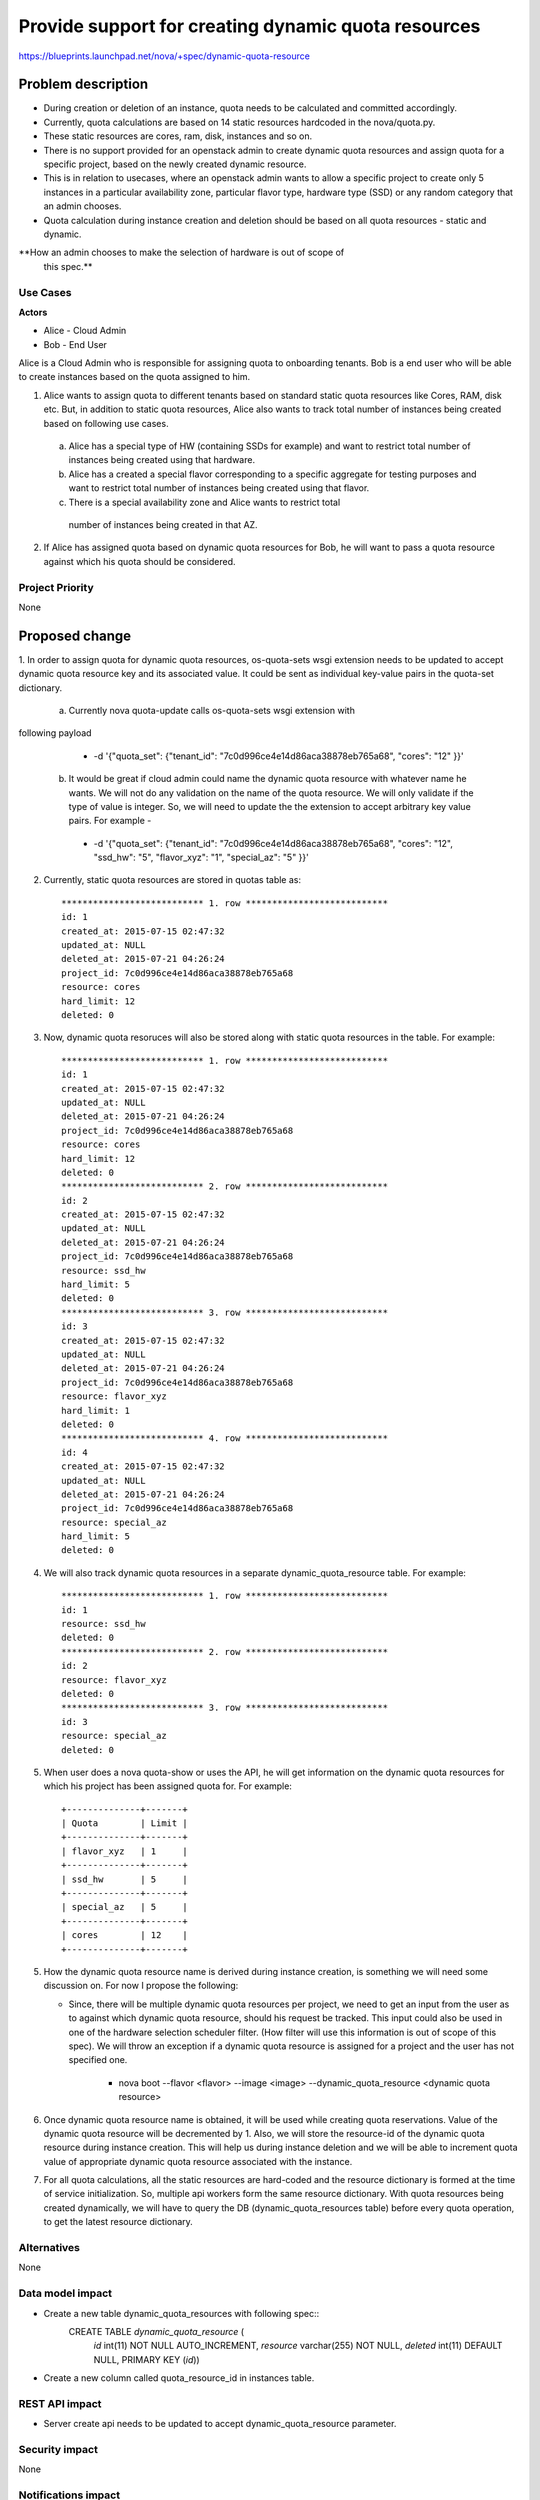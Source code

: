 ..
 This work is licensed under a Creative Commons Attribution 3.0 Unported
 License.

 http://creativecommons.org/licenses/by/3.0/legalcode

====================================================
Provide support for creating dynamic quota resources 
====================================================

https://blueprints.launchpad.net/nova/+spec/dynamic-quota-resource

Problem description
===================

* During creation or deletion of an instance, quota needs to be calculated and
  committed accordingly.
* Currently, quota calculations are based on 14 static resources hardcoded in
  the nova/quota.py.
* These static resources are cores, ram, disk, instances and so on.

* There is no support provided for an openstack admin to create dynamic quota
  resources and assign quota for a specific project, based on the newly created
  dynamic resource.
* This is in relation to usecases, where an openstack admin wants to allow a
  specific project to create only 5 instances in a particular availability zone,
  particular flavor type, hardware type (SSD) or any random category that an
  admin chooses.
* Quota calculation during instance creation and deletion should be based on
  all quota resources - static and dynamic.

**How an admin chooses to make the selection of hardware is out of scope of
  this spec.**

Use Cases
---------

**Actors**

* Alice - Cloud Admin
* Bob - End User

Alice is a Cloud Admin who is responsible for assigning quota to onboarding
tenants.  
Bob is a end user who will be able to create instances based on the quota
assigned to him.

1. Alice wants to assign quota to different tenants based on standard static
   quota resources like Cores, RAM, disk etc. But, in addition to static
   quota resources, Alice also wants to track total number of instances being
   created based on following use cases. 
  
  a. Alice has a special type of HW (containing SSDs for example) and want to
     restrict total number of instances being created using that hardware.
  b. Alice has a created a special flavor corresponding to a specific aggregate
     for testing purposes and want to restrict total number of instances being
     created using that flavor.
  c. There is a special availability zone and Alice wants to restrict total
    number of instances being created in that AZ.

2. If Alice has assigned quota based on dynamic quota resources for Bob, he
   will want to pass a     quota resource against which his quota should be
   considered.


Project Priority
-----------------

None


Proposed change
===============

1. In order to assign quota for dynamic quota resources, os-quota-sets wsgi
extension needs to be updated to accept dynamic quota resource key and its
associated value. It could be sent as individual key-value pairs in the
quota-set dictionary. 
 
 a. Currently nova quota-update calls os-quota-sets wsgi extension with
following payload
  
  * -d '{"quota_set": {"tenant_id": "7c0d996ce4e14d86aca38878eb765a68",
    "cores": "12" }}'  

 b. It would be great if cloud admin could name the dynamic quota resource with
    whatever name he wants. We will not do any validation on the name of the quota
    resource. We will only validate if the type of value is integer. So, we will
    need to update the the extension to accept arbitrary key value pairs. For
    example -

  * -d '{"quota_set": {"tenant_id": "7c0d996ce4e14d86aca38878eb765a68",
    "cores": "12", "ssd_hw": "5", "flavor_xyz": "1", "special_az": "5" }}' 

2. Currently, static quota resources are stored in quotas table as::
 
    *************************** 1. row ***************************
    id: 1
    created_at: 2015-07-15 02:47:32
    updated_at: NULL
    deleted_at: 2015-07-21 04:26:24
    project_id: 7c0d996ce4e14d86aca38878eb765a68
    resource: cores
    hard_limit: 12
    deleted: 0

3. Now, dynamic quota resoruces will also be stored along with static quota
   resources in the table. For example::

    *************************** 1. row ***************************
    id: 1
    created_at: 2015-07-15 02:47:32
    updated_at: NULL
    deleted_at: 2015-07-21 04:26:24
    project_id: 7c0d996ce4e14d86aca38878eb765a68
    resource: cores
    hard_limit: 12
    deleted: 0
    *************************** 2. row ***************************
    id: 2
    created_at: 2015-07-15 02:47:32
    updated_at: NULL
    deleted_at: 2015-07-21 04:26:24
    project_id: 7c0d996ce4e14d86aca38878eb765a68
    resource: ssd_hw
    hard_limit: 5
    deleted: 0
    *************************** 3. row ***************************
    id: 3
    created_at: 2015-07-15 02:47:32
    updated_at: NULL
    deleted_at: 2015-07-21 04:26:24
    project_id: 7c0d996ce4e14d86aca38878eb765a68
    resource: flavor_xyz
    hard_limit: 1
    deleted: 0
    *************************** 4. row ***************************
    id: 4
    created_at: 2015-07-15 02:47:32
    updated_at: NULL
    deleted_at: 2015-07-21 04:26:24
    project_id: 7c0d996ce4e14d86aca38878eb765a68
    resource: special_az
    hard_limit: 5
    deleted: 0

4. We will also track dynamic quota resources in a separate
   dynamic_quota_resource table. For example::

    *************************** 1. row ***************************
    id: 1
    resource: ssd_hw
    deleted: 0
    *************************** 2. row ***************************
    id: 2
    resource: flavor_xyz
    deleted: 0
    *************************** 3. row ***************************
    id: 3
    resource: special_az
    deleted: 0
 

5. When user does a nova quota-show or uses the API, he will get information on
   the dynamic quota resources for which his project has been assigned quota for.
   For example::
    +--------------+-------+    
    | Quota        | Limit |
    +--------------+-------+
    | flavor_xyz   | 1     |
    +--------------+-------+
    | ssd_hw       | 5     |
    +--------------+-------+
    | special_az   | 5     |
    +--------------+-------+
    | cores        | 12    |
    +--------------+-------+

5. How the dynamic quota resource name is derived during instance creation, is
   something we will need some discussion on. For now I propose the following:

   * Since, there will be multiple dynamic quota resources per project, we need
     to get an input from the user as to against which dynamic quota resource,
     should his request be tracked. This input could also be used in one of the
     hardware selection scheduler filter. (How filter will use this information is
     out of scope of this spec). We will throw an exception if a dynamic quota
     resource is assigned for a project and the user has not specified one.

      * nova boot --flavor <flavor> --image <image> --dynamic_quota_resource
        <dynamic quota resource>

6. Once dynamic quota resource name is obtained, it will be used while creating
   quota reservations. Value of the dynamic quota resource will be decremented by
   1. Also, we will store the resource-id of the dynamic quota resource during
   instance creation. This will help us during instance deletion and we will be
   able to increment quota value of appropriate dynamic quota resource associated
   with the instance.

7. For all quota calculations, all the static resources are hard-coded and the
   resource dictionary is formed at the time of service initialization. So,
   multiple api workers form the same resource dictionary. With quota resources
   being created dynamically, we will have to query the DB
   (dynamic_quota_resources table) before every quota operation, to get the latest
   resource dictionary.  

Alternatives
------------

None

Data model impact
-----------------

* Create a new table dynamic_quota_resources with following spec::
    CREATE TABLE `dynamic_quota_resource` (
      `id` int(11) NOT NULL AUTO_INCREMENT,
      `resource` varchar(255) NOT NULL,
      `deleted` int(11) DEFAULT NULL,
      PRIMARY KEY (`id`))

* Create a new column called quota_resource_id in instances table.

REST API impact
---------------

* Server create api needs to be updated to accept dynamic_quota_resource
  parameter.

Security impact
---------------

None

Notifications impact
--------------------

None

Other end user impact
---------------------

None

Performance Impact
------------------

None

Other deployer impact
---------------------

None

Developer impact
----------------

None


Implementation
==============

Assignee(s)
-----------

Primary assignee:

Other contributors:

Work Items
----------

1. os-quota-sets extension needs to be updated to allow creation of dynamic
   quota resources.

2. DB scripts needs to be added to create dynamic_quota_resources table. Also,
   new column called 'quota_resource' needs to be added to instances table.

3. Server create api needs to be updated to accept dynamic_quota_resource
   parameter during instance creation.

4. QuotaEngine and DBQuotaDriver needs to be updated to account for dynamic
   quota resources during quota calculations.

Dependencies
============

None

Testing
=======

* Apart from unit tests, functional tests will be added to - 
  * test creation of dynamic quota resource
  * show dynamic quota resources during os-quota-sets api call
  * increment/decrement dynamic quota resource value during creation/deletion
    of instance using dynamic quota resource

Documentation Impact
====================

* Documentation will have to be updated to reflect creation of dynamic quota
  resource for cloud-admins. 
* Also, documentation will have to be updated to reflect new
  dynamic_quota_resource parameter to be passed during instance creation.

References
==========

None
